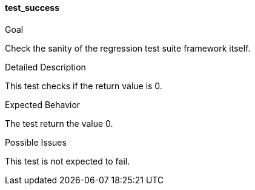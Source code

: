 [[test_test_success]]
==== test_success

.Goal
Check the sanity of the regression test suite framework itself.

.Detailed Description
This test checks if the return value is 0.

.Expected Behavior
The test return the value 0.

.Possible Issues
This test is not expected to fail.

